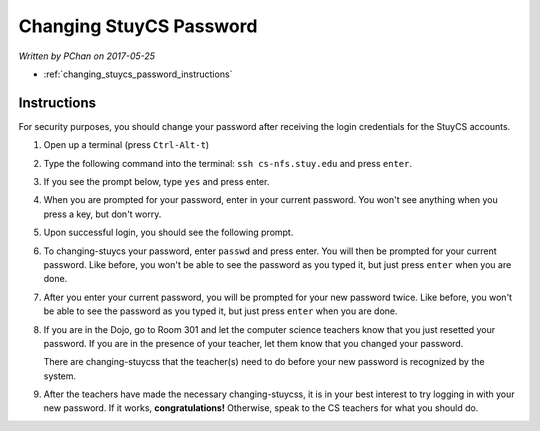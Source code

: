 Changing StuyCS Password
========================

*Written by PChan on 2017-05-25*

* :ref:`changing_stuycs_password_instructions`

.. _changing_stuycs_password_instructions:

Instructions
------------
For security purposes, you should change your password after receiving the login credentials for the
StuyCS accounts.

1. Open up a terminal (press ``Ctrl-Alt-t``)

.. image:: ../images/misc/changing-stuycs-password/terminal.png

2. Type the following command into the terminal: ``ssh cs-nfs.stuy.edu`` and press ``enter``.

.. image:: ../images/misc/changing-stuycs-password/ssh-command.png

3. If you see the prompt below, type ``yes`` and press enter.

.. image:: ../images/misc/changing-stuycs-password/fingerprint-prompt.png

4. When you are prompted for your password, enter in your current password.  You won't see anything when
   you press a key, but don't worry.

.. image:: ../images/misc/changing-stuycs-password/password-prompt.png

5. Upon successful login, you should see the following prompt.

.. image:: ../images/misc/changing-stuycs-password/nfs-prompt.png

6. To changing-stuycs your password, enter ``passwd`` and press enter.  You will then be prompted for your
   current password.  Like before, you won't be able to see the password as you typed it, but just press
   ``enter`` when you are done.

.. image:: ../images/misc/changing-stuycs-password/passwd-command.png

7. After you enter your current password, you will be prompted for your new password twice.  Like before,
   you won't be able to see the password as you typed it, but just press ``enter`` when you are done.

.. image:: ../images/misc/changing-stuycs-password/new-password-prompt.png

8. If you are in the Dojo, go to Room 301 and let the computer science teachers know that you just
   resetted your password.  If you are in the presence of your teacher, let them know that you changed
   your password.

   There are changing-stuycss that the teacher(s) need to do before your new password is recognized by the
   system.

9. After the teachers have made the necessary changing-stuycss, it is in your best interest to try logging
   in with your new password.  If it works, **congratulations!**  Otherwise, speak to the CS teachers for
   what you should do.
